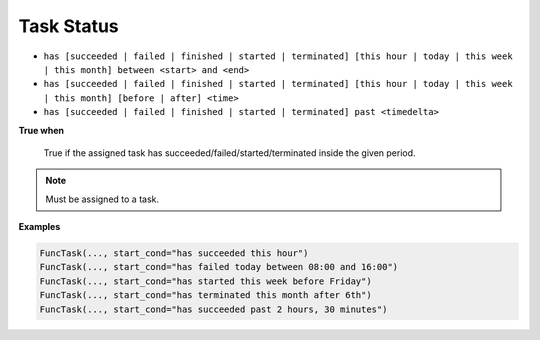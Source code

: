 
.. _cond-status:

Task Status
-----------

- ``has [succeeded | failed | finished | started | terminated] [this hour | today | this week | this month] between <start> and <end>``
- ``has [succeeded | failed | finished | started | terminated] [this hour | today | this week | this month] [before | after] <time>``
- ``has [succeeded | failed | finished | started | terminated] past <timedelta>``

**True when**
  
  True if the assigned task has succeeded/failed/started/terminated inside the given period.

.. note::

  Must be assigned to a task.


**Examples**

.. code-block:: python

    FuncTask(..., start_cond="has succeeded this hour")
    FuncTask(..., start_cond="has failed today between 08:00 and 16:00")
    FuncTask(..., start_cond="has started this week before Friday")
    FuncTask(..., start_cond="has terminated this month after 6th")
    FuncTask(..., start_cond="has succeeded past 2 hours, 30 minutes")